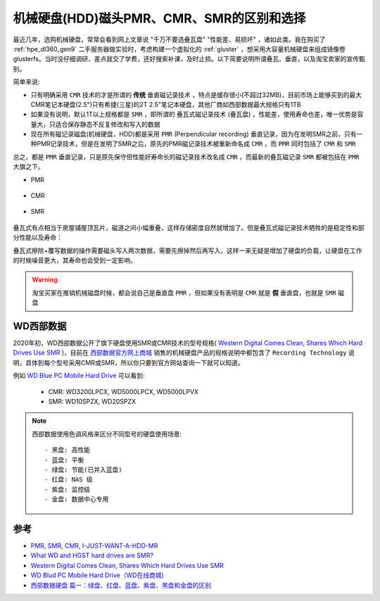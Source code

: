 .. _hdd_pmr_cmr_smr:

============================================
机械硬盘(HDD)磁头PMR、CMR、SMR的区别和选择
============================================

最近几年，选购机械硬盘，常常会看到网上文章说 "千万不要选叠瓦盘" "性能差、易损坏" ，诸如此类。我在购买了 :ref:`hpe_dl360_gen9` 二手服务器做实验时，考虑构建一个虚拟化的 :ref:`gluster` ，想采用大容量机械硬盘来组成镜像卷glusterfs。当时没仔细调研，差点就交了学费，还好搜索补课，及时止损。以下简要说明所谓叠瓦、垂直，以及淘宝卖家的宣传甄别。

简单来说:

- 只有明确采用 ``CMR`` 技术的才是所谓的 **传统** ``垂直磁记录技术`` ，特点是缓存很小(不超过32MB)，目前市场上能够买到的最大CMR笔记本硬盘(2.5")只有希捷(三星)的2T 2.5"笔记本硬盘，其他厂商如西部数据最大规格只有1TB
- 如果没有说明，默认1T以上规格都是 ``SMR`` ，即所谓的 ``叠瓦式磁记录技术`` (叠瓦盘) ，性能差，使用寿命也差，唯一优势是容量大，只适合保存静态不反复修改和写入的数据
- 现在所有磁记录磁盘(机械硬盘，HDD)都是采用 ``PMR`` (Perpendicular recording) 垂直记录，因为在发明SMR之前，只有一种PMR记录技术，但是在发明了SMR之后，原先的PMR磁记录技术被重新命名成 ``CMR`` ，而 ``PMR`` 同时包括了 ``CMR`` 和 ``SMR``

总之，都是 ``PMR`` 垂直记录，只是原先保守但性能好寿命长的磁记录技术改名成 ``CMR`` ，而最新的叠瓦磁记录 ``SMR`` 都被包括在 ``PMR`` 大旗之下。

- PMR

.. figure:: ../../../../_static/linux/server/hardware/storage/pmr.png

- CMR

.. figure:: ../../../../_static/linux/server/hardware/storage/cmr.jpg

- SMR

.. figure:: ../../../../_static/linux/server/hardware/storage/smr.jpg

叠瓦式有点相当于房屋铺屋顶瓦片，磁道之间小幅重叠，这样存储密度自然就增加了。但是叠瓦式磁记录技术牺牲的是稳定性和部分性能以及寿命：

叠瓦式擦除+覆写数据的操作需要磁头写入两次数据，需要先擦掉然后再写入，这样一来无疑是增加了硬盘的负载，让硬盘在工作的时候噪音更大，其寿命也会受到一定影响。

.. warning::

   淘宝买家在推销机械磁盘时候，都会说自己是垂直盘 ``PMR`` ，但如果没有表明是 ``CMR`` 就是 **假** 垂直盘，也就是 ``SMR`` 磁盘

WD西部数据
============

2020年初，WD西部数据公开了旗下硬盘使用SMR或CMR技术的型号规格( `Western Digital Comes Clean, Shares Which Hard Drives Use SMR <https://www.extremetech.com/computing/309730-western-digital-comes-clean-shares-which-hard-drives-use-smr>`_ )，目前在 `西部数据官方网上商城 <https://shop.westerndigital.com/>`_ 销售的机械硬盘产品的规格说明中都包含了 ``Recording Technology`` 说明，具体到每个型号采用CMR或SMR，所以你只要到官方网站查询一下就可以知道。

例如 `WD Blue PC Mobile Hard Drive <https://shop.westerndigital.com/products/internal-drives/wd-blue-mobile-sata-hdd>`_ 可以看到:

  - CMR: WD3200LPCX, WD5000LPCX, WD5000LPVX
  - SMR: WD10SPZX, WD20SPZX

.. note::

   西部数据使用色调风格来区分不同型号的硬盘使用场景::

   - 黑盘: 高性能
   - 蓝盘: 平衡
   - 绿盘: 节能(已并入蓝盘)
   - 红盘: NAS 级
   - 紫盘: 监控级
   - 金盘: 数据中心专用

参考
========

- `PMR, SMR, CMR, I-JUST-WANT-A-HDD-MR <https://blag.nullteilerfrei.de/2018/05/31/pmr-smr-cmr-i-just-want-a-hdd-mr/>`_
- `What WD and HGST hard drives are SMR? <https://hddscan.com/blog/2020/hdd-wd-smr.html>`_
- `Western Digital Comes Clean, Shares Which Hard Drives Use SMR <https://www.extremetech.com/computing/309730-western-digital-comes-clean-shares-which-hard-drives-use-smr>`_
- `WD Blud PC Mobile Hard Drive（WD在线商城) <https://shop.westerndigital.com/products/internal-drives/wd-blue-mobile-sata-hdd#WD20SPZX>`_
- `西部数据硬盘 篇一：绿盘、红盘、蓝盘、紫盘、黑盘和金盘的区别 <https://post.smzdm.com/p/aoow85z7/>`_
